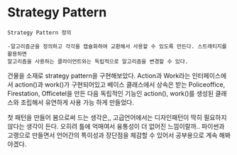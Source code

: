 
* Strategy Pattern

#+BEGIN_EXAMPLE
Strategy Pattern 정의
  
-알고리즘군을 정의하고 각각을 캡슐화하여 교환해서 사용할 수 있도록 만든다. 스트래티지를 활용하면 
알고리즘을 사용하는 클라이언트와는 독립적으로 알고리즘을 변경할 수 있다.
#+END_EXAMPLE

건물을 소재로 strategy pattern을 구현해보았다.
Action과 Work라는 인터페이스에서 action()과 work()가 구현되어있고
베이스 클래스에서 상속은 받는 Policeoffice, Firestation, Officetel을 만든 다음
독립적인 기능인 action(), work()를 생성된 클래스와 조립해서 유연하게 사용 가능 하게 만들었다.

첫 패턴을 만들어 봄으로써 드는 생각은,, 고급언어에서는 디자인패턴이 딱히 필요하지 않다는 생각이 든다.
오히려 틀에 억매여서 융통성이 더 없어진 느낌이랄까..
파이썬과 고랭으로 만들면서 언어간의 특이성과 장단점을 체감할 수 있어서 공부용으로 계속 해봐야겠다.
